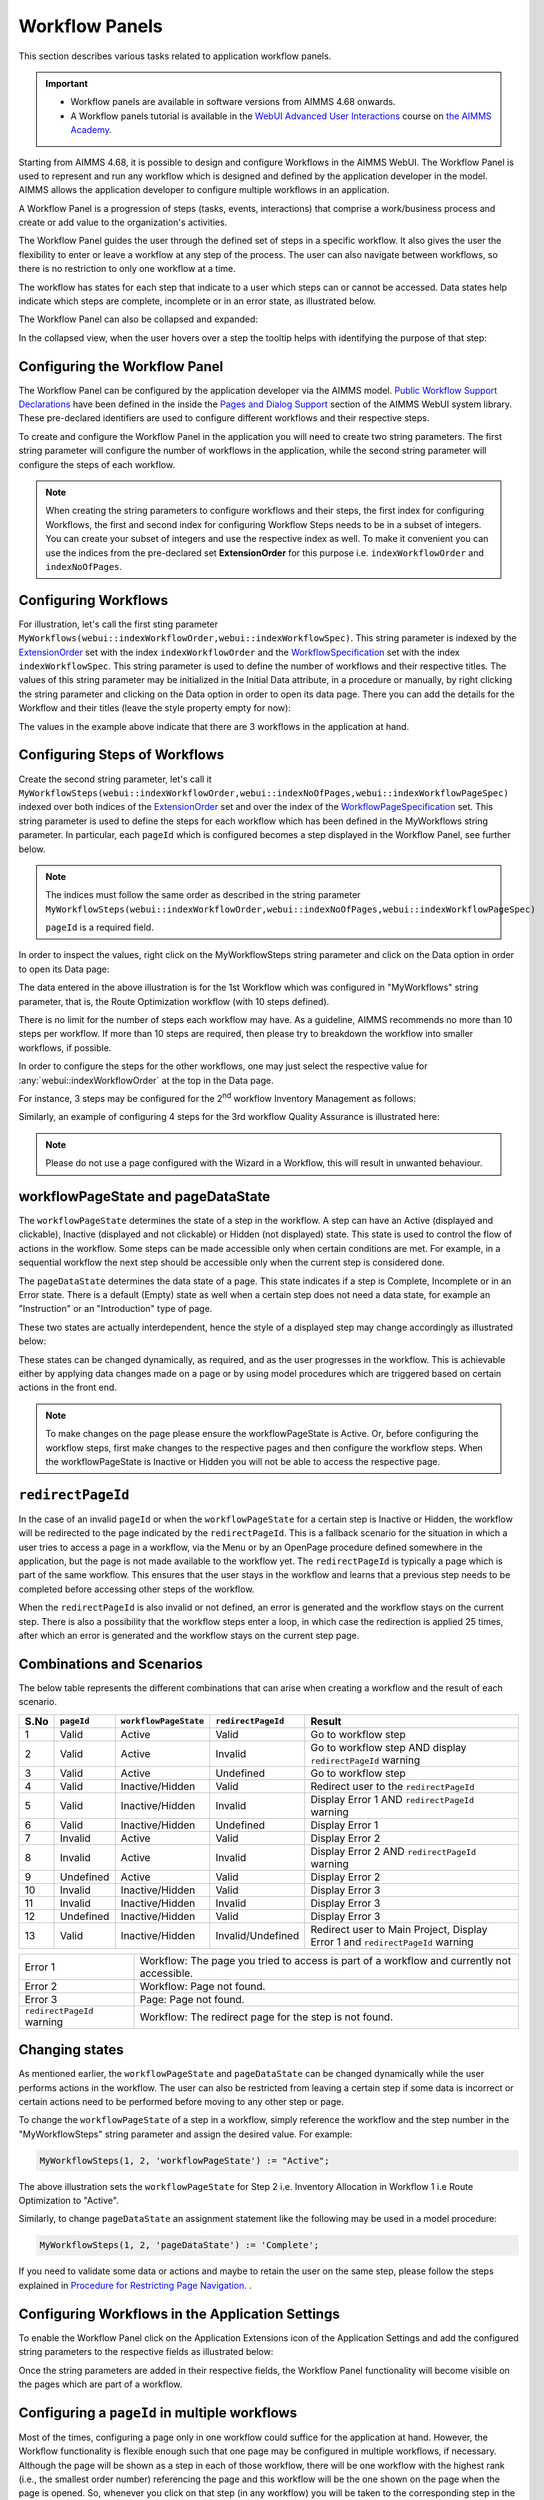Workflow Panels
===============

.. |applicationsettings-icon| image:: images/applicationsettings-icon.png

.. |application-settings-open| image:: images/app_settings_open_new.png

.. |use-classic-theme-on| image:: images/use_classic_theme_on.png

.. |workflowicon| image:: images/workflowicon.png

.. |ApplicationExtension| image:: images/ApplicationExtensionIcon.png


This section describes various tasks related to application workflow panels.

.. important:: 

  - Workflow panels are available in software versions from AIMMS 4.68 onwards.
  - A Workflow panels tutorial is available in the `WebUI Advanced User Interactions <https://academy.aimms.com/course/view.php?id=57>`__ course on `the AIMMS Academy <https://academy.aimms.com/>`__.

Starting from AIMMS 4.68, it is possible to design and configure Workflows in the AIMMS WebUI. The Workflow Panel is used to represent and run any workflow which is designed and defined by the application developer in the model. AIMMS allows the application developer to configure multiple workflows in an application.

A Workflow Panel is a progression of steps (tasks, events, interactions) that comprise a work/business process and create or add value to the organization's activities. 

The Workflow Panel guides the user through the defined set of steps in a specific workflow. It also gives the user the flexibility to enter or leave a workflow at any step of the process. The user can also navigate between workflows, so there is no restriction to only one workflow at a time. 

The workflow has states for each step that indicate to a user which steps can or cannot be accessed. Data states help indicate which steps are complete, incomplete or in an error state, as illustrated below.

.. image:: images/Workflow_Demo.png
    :align: center

The Workflow Panel can also be collapsed and expanded:

.. image:: images/Workflow_ExpandedCollapsed.png
    :align: center
    :scale: 75

In the collapsed view, when the user hovers over a step the tooltip helps with identifying the purpose of that step:

.. image:: images/Workflow_CollapsedTooltips.png
    :align: center


Configuring the Workflow Panel
------------------------------

The Workflow Panel can be configured by the application developer via the AIMMS model. `Public Workflow Support Declarations <library.html#workflowspecification>`_ have been defined in the inside the `Pages and Dialog Support <library.html#pages-and-dialog-support-section>`_ section of the AIMMS WebUI system library. These pre-declared identifiers are  used to configure different workflows and their respective steps.

To create and configure the Workflow Panel in the application you will need to create two string parameters. The first string parameter will configure the number of workflows in the application, while the second string parameter will configure the steps of each workflow.

.. Note::

    When creating the string parameters to configure workflows and their steps, the first index for configuring Workflows, the first and second index for configuring Workflow Steps needs to be in a subset of integers. You can create your subset of integers and use the respective index as well. To make it convenient you can use the indices from the pre-declared set **ExtensionOrder** for this purpose i.e. ``indexWorkflowOrder`` and ``indexNoOfPages``.

Configuring Workflows
---------------------

For illustration, let's call the first sting parameter ``MyWorkflows(webui::indexWorkflowOrder,webui::indexWorkflowSpec)``. This string parameter is indexed by the `ExtensionOrder <library.html#extensionorder>`_ set with the index ``indexWorkflowOrder`` and the `WorkflowSpecification <library.html#workflowspecificationset>`_ set with the index ``indexWorkflowSpec``. This string parameter is used to define the number of workflows and their respective titles. The values of this string parameter may be initialized in the Initial Data attribute, in a procedure or manually, by right clicking the string parameter and clicking on the Data option in order to open its data page. There you can add the details for the Workflow and their titles (leave the style property empty for now):

.. image:: images/Workflow_MyWorkflowsParameter.png
    :align: center

The values in the example above indicate that there are 3 workflows in the application at hand.

Configuring Steps of Workflows
------------------------------

Create the second string parameter, let's call it ``MyWorkflowSteps(webui::indexWorkflowOrder,webui::indexNoOfPages,webui::indexWorkflowPageSpec)`` indexed over both indices of the `ExtensionOrder <library.html#extensionorder>`_ set and over the  index of the `WorkflowPageSpecification <library.html#workflowpagespecification>`_ set. This string parameter is used to define the steps for each workflow which has been defined in the MyWorkflows string parameter. In particular, each ``pageId`` which is configured becomes a step displayed in the Workflow Panel, see further below. 

.. Note::

    The indices must follow the same order as described in the string parameter ``MyWorkflowSteps(webui::indexWorkflowOrder,webui::indexNoOfPages,webui::indexWorkflowPageSpec)``

    ``pageId`` is a required field.

In order to inspect the values, right click on the MyWorkflowSteps string parameter and click on the Data option in order to open its Data page:

.. image:: images/Workflow_MyWorkflowStepsParameter_1.png
    :align: center

The data entered in the above illustration is for the 1st Workflow which was configured in "MyWorkflows" string parameter, that is, the Route Optimization workflow (with 10 steps defined).

There is no limit for the number of steps each workflow may have. As a guideline, AIMMS recommends no more than 10 steps per workflow. If more than 10 steps are required, then please try to breakdown the workflow into smaller workflows, if possible.

In order to configure the steps for the other workflows, one may just select the respective value for :any:`webui::indexWorkflowOrder` at the top in the Data page.

For instance, 3 steps may be configured for the 2\ :sup:`nd`\  workflow Inventory Management as follows:

.. image:: images/Workflow_MyWorkflowStepsParameter_2.png
    :align: center

Similarly, an example of configuring 4 steps for the 3rd workflow Quality Assurance is illustrated here:

.. image:: images/Workflow_MyWorkflowStepsParameter_3.png
    :align: center

.. Note::
    Please do not use a page configured with the Wizard in a Workflow, this will result in unwanted behaviour.

workflowPageState and pageDataState
-----------------------------------

The ``workflowPageState`` determines the state of a step in the workflow. A step can have an Active (displayed and clickable), Inactive (displayed and not clickable) or Hidden (not displayed) state. This state is used to control the flow of actions in the workflow. Some steps can be made accessible only when certain conditions are met. For example, in a sequential workflow the next step should be accessible only when the current step is considered done. 

.. image:: images/Workflow_ActiveInactiveState.png
    :align: center

The ``pageDataState`` determines the data state of a page. This state indicates if a step is Complete, Incomplete or in an Error state. There is a default (Empty) state as well when a certain step does not need a data state, for example an "Instruction" or an "Introduction" type of page.

.. image:: images/Workflow_PageDataStates.png
    :align: center

These two states are actually interdependent, hence the style of a displayed step may change accordingly as illustrated below:

.. image:: images/Workflow_Workflowanddatastatecombo.png
    :align: center

These states can be changed dynamically, as required, and as the user progresses in the workflow. This is achievable either by applying data changes made on a page or by using model procedures which are triggered based on certain actions in the front end.

.. Note:: 
    To make changes on the page please ensure the workflowPageState is Active. Or, before configuring the workflow steps, first make changes to the respective pages and then configure the workflow steps. When the workflowPageState is Inactive or Hidden you will not be able to access the respective page. 

``redirectPageId``
--------------------

In the case of an invalid ``pageId`` or when the ``workflowPageState`` for a certain step is Inactive or Hidden, the workflow will be redirected to the page indicated by the ``redirectPageId``. This is a fallback scenario for the situation in which a user tries to access a page in a workflow, via the Menu or by an OpenPage procedure defined somewhere in the application, but the page is not made available to the workflow yet. The ``redirectPageId`` is typically a page which is part of the same workflow. This ensures that the user stays in the workflow and learns that a previous step needs to be completed before accessing other steps of the workflow.

When the ``redirectPageId`` is also invalid or not defined, an error is generated and the workflow stays on the current step. There is also a possibility that the workflow steps enter a loop, in which case the redirection is applied 25 times, after which an error is generated and the workflow stays on the current step page.

Combinations and Scenarios
--------------------------

The below table represents the different combinations that can arise when creating a workflow and the result of each scenario.

+------+----------+---------------------+------------------+-----------------------------------------------------------------------------+
| S.No |``pageId``|``workflowPageState``|``redirectPageId``| Result                                                                      |
+======+==========+=====================+==================+=============================================================================+
|1     | Valid    |      Active         |      Valid       | Go to workflow step                                                         |
+------+----------+---------------------+------------------+-----------------------------------------------------------------------------+
|2     | Valid    |      Active         |     Invalid      | Go to workflow step AND display ``redirectPageId`` warning                  |
+------+----------+---------------------+------------------+-----------------------------------------------------------------------------+
|3     | Valid    |      Active         |    Undefined     | Go to workflow step                                                         |
+------+----------+---------------------+------------------+-----------------------------------------------------------------------------+
|4     | Valid    |  Inactive/Hidden    |      Valid       | Redirect user to the ``redirectPageId``                                     |
+------+----------+---------------------+------------------+-----------------------------------------------------------------------------+
|5     | Valid    |  Inactive/Hidden    |     Invalid      | Display Error 1 AND ``redirectPageId`` warning                              |
+------+----------+---------------------+------------------+-----------------------------------------------------------------------------+
|6     | Valid    |  Inactive/Hidden    |    Undefined     | Display Error 1                                                             |
+------+----------+---------------------+------------------+-----------------------------------------------------------------------------+
|7     | Invalid  |      Active         |      Valid       | Display Error 2                                                             |
+------+----------+---------------------+------------------+-----------------------------------------------------------------------------+
|8     | Invalid  |      Active         |     Invalid      | Display Error 2 AND ``redirectPageId`` warning                              |
+------+----------+---------------------+------------------+-----------------------------------------------------------------------------+
|9     |Undefined |      Active         |      Valid       | Display Error 2                                                             |
+------+----------+---------------------+------------------+-----------------------------------------------------------------------------+
|10    | Invalid  |  Inactive/Hidden    |      Valid       | Display Error 3                                                             |
+------+----------+---------------------+------------------+-----------------------------------------------------------------------------+
|11    | Invalid  |  Inactive/Hidden    |     Invalid      | Display Error 3                                                             |
+------+----------+---------------------+------------------+-----------------------------------------------------------------------------+
|12    |Undefined |  Inactive/Hidden    |      Valid       | Display Error 3                                                             |
+------+----------+---------------------+------------------+-----------------------------------------------------------------------------+
|13    | Valid    |  Inactive/Hidden    |Invalid/Undefined |Redirect user to Main Project, Display Error 1 and ``redirectPageId`` warning|
+------+----------+---------------------+------------------+-----------------------------------------------------------------------------+

+----------------------------+--------------------------------------------------------------------------------------------+
| Error 1                    | Workflow: The page you tried to access is part of a workflow and currently not accessible. |
+----------------------------+--------------------------------------------------------------------------------------------+
| Error 2                    | Workflow: Page not found.                                                                  |
+----------------------------+--------------------------------------------------------------------------------------------+
| Error 3                    | Page: Page not found.                                                                      |
+----------------------------+--------------------------------------------------------------------------------------------+
| ``redirectPageId`` warning | Workflow: The redirect page for the step is not found.                                     |
+----------------------------+--------------------------------------------------------------------------------------------+

Changing states
---------------

As mentioned earlier, the ``workflowPageState`` and ``pageDataState`` can be changed dynamically while the user performs actions in the workflow. The user can also be restricted from leaving a certain step if some data is incorrect or certain actions need to be performed before moving to any other step or page.

To change the ``workflowPageState`` of a step in a workflow, simply reference the workflow and the step number in the "MyWorkflowSteps" string parameter and assign the desired value. For example:

.. code:: 

    MyWorkflowSteps(1, 2, 'workflowPageState') := "Active";

The above illustration sets the ``workflowPageState`` for Step 2 i.e. Inventory Allocation in Workflow 1 i.e Route Optimization to "Active".

.. image:: images/Workflow_ChangeState.png
    :align: center


Similarly, to change ``pageDataState`` an assignment statement like the following may be used in a model procedure:  

.. code:: 

    MyWorkflowSteps(1, 2, 'pageDataState') := 'Complete';

If you need to validate some data or actions and maybe to retain the user on the same step, please follow the steps explained in `Procedure for Restricting Page Navigation. <page-settings.html#procedure-for-restricting-page-navigation>`_ .


Configuring Workflows in the Application Settings
-------------------------------------------------

To enable the Workflow Panel click on the Application Extensions icon |ApplicationExtension| of the Application Settings and add the configured string parameters to the respective fields as illustrated below:

.. image:: images/Workflow_ConfiguringStringParameters.png
    :align: center

Once the string parameters are added in their respective fields, the Workflow Panel functionality will become visible on the pages which are part of a workflow.

Configuring a ``pageId`` in multiple workflows
----------------------------------------------

Most of the times, configuring a page only in one workflow could suffice for the application at hand. However, the Workflow functionality is flexible enough such that one page may be configured in multiple workflows, if necessary. Although the page will be shown as a step in each of those workflow, there will be one workflow with the highest rank (i.e., the smallest order number) referencing the page and this workflow will be the one shown on the page when the page is opened. So, whenever you click on that step (in any workflow) you will be taken to the corresponding step in the first workflow where the ``pageId`` is referenced. Here "first workflow" is meant in the order of the workflows as defined by the MyWorkflows string parameter. 

For example, if a page 'Results' with ``pageId = results_1`` is configured for two workflows "Route Optimization" and "Inventory Management", then the page Results will appear in both workflows, but will redirect the user to step in Route Optimization workflow when accessed, as illustrated below.

The page Results is configured for two workflows:

.. image:: images/Workflow_Pagein2Workflows_1.png
    :align: center


The page Results is shown as a step in both workflows:

.. image:: images/Workflow_Pagein2Workflows_2.png
    :align: center

In this case, when the user is on the Inventory Management workflow and clicks on the Results step, the user will be redirected to the Results step in the Route Optimization workflow, because Route Optimization is the first workflow (referencing the page Results) in the order of the workflows as defined by the MyWorkflows string parameter.

When and How to use the Workflow Panel
--------------------------------------

When designing a workflow we recommend following some best practices which can make it consistent and easier to use. Below are some practices we would advise:

Background
++++++++++

The Workflow Panel can be used when it is important to maintain the user’s focus throughout the process of filling in data to the system. This is similar to the checkout process often found on e-commerce websites. The checkout process is the most critical part of the site, as this is the part that captures the customer’s money. The Workflow shows the user how far they are in the process, and provides a visible end to the process to aim for. 

*Below: example of a typical e-commerce workflow*

.. image:: images/Workflow_ecommerceflow.png
    :align: center


Branching logic
+++++++++++++++

Next to maintaining focus, the Workflow Panel allows developers to reflect a business process with a sequence of steps. As a user enters information, the model computes the appropriate path and guides the user accordingly. Workflows therefore often have some branching logic, but the perceived user experience is that of a linear flow. The app guides them from one screen after another, and they click “next” to proceed (though you may also give the option “back,” or “cancel.”)

Therefore, workflows can be used for processes where the next step depends on the information filled in the previous step(s) and it is critical that steps are completed before progressing to the next one.

An example case for this is an S&OP process. Users need to fill in sales data, refine the sales forecast, do a capacity review, decide on a scenario, and export plans. If these steps are not taken consecutively, the app will produce no result or unreliable results.

Flows and user groups
+++++++++++++++++++++

Some applications have multiple user types, which each have their own goal and functionalities. An application can facilitate this by having multiple workflows tailored to each user group. For users that do not use the app very often, a Workflow Panel can help to guide them through the process.

.. image:: images/Workflow_UserStepandFlow.png
    :align: center

*Above: steps in an S&OP process per user group.*

.. image:: images/Workflow_SOP.png
    :align: center

*Above: example of the Workflow panel in S&OP Navigator.*

Do's and do not's
-----------------

✅ Do  

Use the Workflow panel for a process that has related steps and are part of the same goal a user is trying to achieve. The steps may (or may not) need to be completed in a specific order.

For example, when doing a tax return, a use must enter data such as income details, property, savings, and family situation. These steps don’t always need to be done in a certain order, but all need to be filled out to achieve complete the tax return.

🚫 Don’t  

The Workflow steps are not tabs, meaning that if the steps are not directly related and are not part of the same goal, the Workflow panel is not the best choice. Using it in this way can be disruptive and confusing.

✅ Do  

Steps should be self sufficient, meaning that users don’t need to navigate to other pages to gather information in order to complete the step.

🚫 Don’t  

You should not require users to exit and re-enter the workflow in order to complete it.

.. spelling::

    workflowPageState
    pageDataState